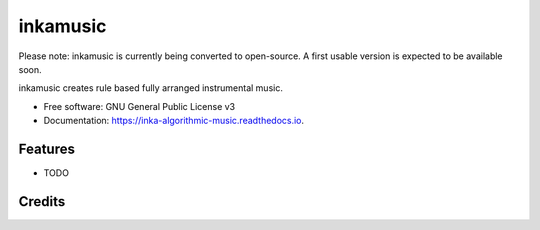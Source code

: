======================
inkamusic
======================
Please note: inkamusic is currently being converted to open-source. A first usable version is expected to be available soon.

.. image:: https://img.shields.io/pypi/v/inkamusic.svg
        :target: https://pypi.python.org/pypi/inkamusic

.. image:: https://img.shields.io/travis/physicsware/inkamusic.svg
        :target: https://travis-ci.org/physicsware/inkamusic

.. image:: https://readthedocs.org/projects/inkamusic/badge/?version=latest
        :target: https://inkamusic.readthedocs.io/en/latest/?badge=latest
        :alt: Documentation Status


.. image:: https://pyup.io/repos/github/physicsware/inkamusic/shield.svg
     :target: https://pyup.io/repos/github/physicsware/inkamusic/
     :alt: Updates



inkamusic creates rule based fully arranged instrumental music.


* Free software: GNU General Public License v3
* Documentation: https://inka-algorithmic-music.readthedocs.io.


Features
--------

* TODO

Credits
-------

